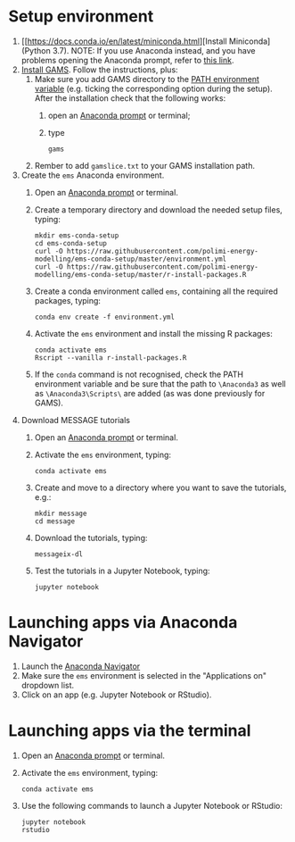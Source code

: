 * Setup environment
1. [[https://docs.conda.io/en/latest/miniconda.html][Install Miniconda] (Python 3.7).
   NOTE: If you use Anaconda instead, and you have problems opening the Anaconda prompt, refer to [[http://docs.anaconda.com/anaconda/user-guide/troubleshooting/#cannot-open-anaconda-prompt-after-installation][this link]].
2. [[https://www.gams.com/latest/docs/UG_MAIN.html#UG_INSTALL][Install GAMS]]. Follow the instructions, plus:
   1. Make sure you add GAMS directory to the [[https://www.java.com/en/download/help/path.xml][PATH environment variable]] (e.g. ticking the corresponding option during the setup). After the installation check that the following works:
      1. open an [[https://docs.anaconda.com/anaconda/install/verify-install/#conda][Anaconda prompt]] or terminal;
      2. type
         #+BEGIN_SRC shell
         gams
         #+END_SRC
   2. Rember to add =gamslice.txt= to your GAMS installation path.
3. Create the =ems= Anaconda environment.
   1. Open an [[https://docs.anaconda.com/anaconda/install/verify-install/#conda][Anaconda prompt]] or terminal.
   2. Create a temporary directory and download the needed setup files, typing:
      #+BEGIN_SRC shell
      mkdir ems-conda-setup
      cd ems-conda-setup
      curl -O https://raw.githubusercontent.com/polimi-energy-modelling/ems-conda-setup/master/environment.yml
      curl -O https://raw.githubusercontent.com/polimi-energy-modelling/ems-conda-setup/master/r-install-packages.R      
      #+END_SRC
   3. Create a conda environment called =ems=, containing all the required packages, typing:
      #+BEGIN_SRC shell
      conda env create -f environment.yml
      #+END_SRC
   4. Activate the =ems= environment and install the missing R packages:
      #+BEGIN_SRC shell
      conda activate ems
      Rscript --vanilla r-install-packages.R
      #+END_SRC
   5. If the =conda= command is not recognised, check the PATH environment variable and be sure that the path to =\Anaconda3= as well as =\Anaconda3\Scripts\= are added (as was done previously for GAMS).     
      
4. Download MESSAGE tutorials
   1. Open an [[https://docs.anaconda.com/anaconda/install/verify-install/#conda][Anaconda prompt]] or terminal.
   2. Activate the =ems= environment, typing:
      #+BEGIN_SRC shell
      conda activate ems
      #+END_SRC
   3. Create and move to a directory where you want to save the tutorials, e.g.: 
      #+BEGIN_SRC shell
      mkdir message
      cd message
      #+END_SRC
   4. Download the tutorials, typing:
      #+BEGIN_SRC shell
      messageix-dl
      #+END_SRC
   5. Test the tutorials in a Jupyter Notebook, typing:
      #+BEGIN_SRC shell
      jupyter notebook
      #+END_SRC

* Launching apps via Anaconda Navigator
1. Launch the [[https://docs.anaconda.com/anaconda/navigator/][Anaconda Navigator]]
2. Make sure the =ems= environment is selected in the "Applications on" dropdown list.
3. Click on an app (e.g. Jupyter Notebook or RStudio).

* Launching apps via the terminal
1. Open an [[https://docs.anaconda.com/anaconda/install/verify-install/#conda][Anaconda prompt]] or terminal.
2. Activate the =ems= environment, typing:
   #+BEGIN_SRC shell
   conda activate ems
   #+END_SRC
3. Use the following commands to launch a Jupyter Notebook or RStudio:
   #+BEGIN_SRC shell
   jupyter notebook
   rstudio
   #+END_SRC
